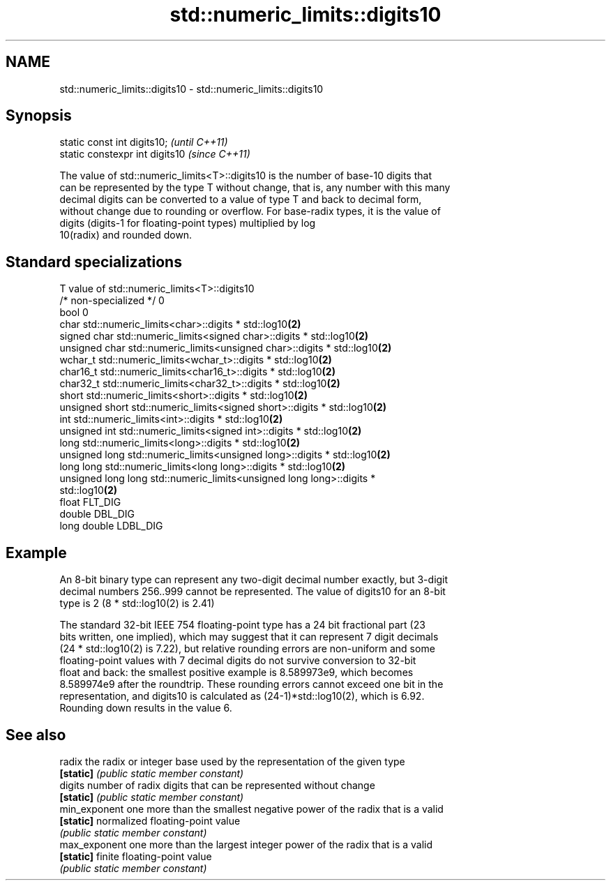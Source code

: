 .TH std::numeric_limits::digits10 3 "Nov 25 2015" "2.1 | http://cppreference.com" "C++ Standard Libary"
.SH NAME
std::numeric_limits::digits10 \- std::numeric_limits::digits10

.SH Synopsis
   static const int digits10;     \fI(until C++11)\fP
   static constexpr int digits10  \fI(since C++11)\fP

   The value of std::numeric_limits<T>::digits10 is the number of base-10 digits that
   can be represented by the type T without change, that is, any number with this many
   decimal digits can be converted to a value of type T and back to decimal form,
   without change due to rounding or overflow. For base-radix types, it is the value of
   digits (digits-1 for floating-point types) multiplied by log
   10(radix) and rounded down.

.SH Standard specializations

   T                     value of std::numeric_limits<T>::digits10
   /* non-specialized */ 0
   bool                  0
   char                  std::numeric_limits<char>::digits * std::log10\fB(2)\fP
   signed char           std::numeric_limits<signed char>::digits * std::log10\fB(2)\fP
   unsigned char         std::numeric_limits<unsigned char>::digits * std::log10\fB(2)\fP
   wchar_t               std::numeric_limits<wchar_t>::digits * std::log10\fB(2)\fP
   char16_t              std::numeric_limits<char16_t>::digits * std::log10\fB(2)\fP
   char32_t              std::numeric_limits<char32_t>::digits * std::log10\fB(2)\fP
   short                 std::numeric_limits<short>::digits * std::log10\fB(2)\fP
   unsigned short        std::numeric_limits<signed short>::digits * std::log10\fB(2)\fP
   int                   std::numeric_limits<int>::digits * std::log10\fB(2)\fP
   unsigned int          std::numeric_limits<signed int>::digits * std::log10\fB(2)\fP
   long                  std::numeric_limits<long>::digits * std::log10\fB(2)\fP
   unsigned long         std::numeric_limits<unsigned long>::digits * std::log10\fB(2)\fP
   long long             std::numeric_limits<long long>::digits * std::log10\fB(2)\fP
   unsigned long long    std::numeric_limits<unsigned long long>::digits *
                         std::log10\fB(2)\fP
   float                 FLT_DIG
   double                DBL_DIG
   long double           LDBL_DIG

.SH Example

   An 8-bit binary type can represent any two-digit decimal number exactly, but 3-digit
   decimal numbers 256..999 cannot be represented. The value of digits10 for an 8-bit
   type is 2 (8 * std::log10(2) is 2.41)

   The standard 32-bit IEEE 754 floating-point type has a 24 bit fractional part (23
   bits written, one implied), which may suggest that it can represent 7 digit decimals
   (24 * std::log10(2) is 7.22), but relative rounding errors are non-uniform and some
   floating-point values with 7 decimal digits do not survive conversion to 32-bit
   float and back: the smallest positive example is 8.589973e9, which becomes
   8.589974e9 after the roundtrip. These rounding errors cannot exceed one bit in the
   representation, and digits10 is calculated as (24-1)*std::log10(2), which is 6.92.
   Rounding down results in the value 6.

.SH See also

   radix        the radix or integer base used by the representation of the given type
   \fB[static]\fP     \fI(public static member constant)\fP 
   digits       number of radix digits that can be represented without change
   \fB[static]\fP     \fI(public static member constant)\fP 
   min_exponent one more than the smallest negative power of the radix that is a valid
   \fB[static]\fP     normalized floating-point value
                \fI(public static member constant)\fP 
   max_exponent one more than the largest integer power of the radix that is a valid
   \fB[static]\fP     finite floating-point value
                \fI(public static member constant)\fP 
